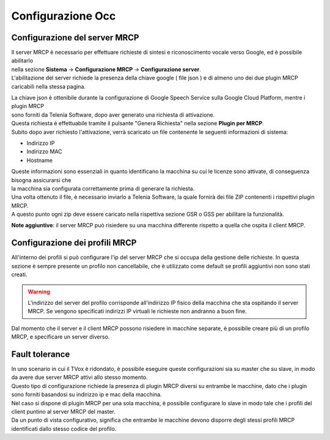 .. |abot_occ_abilitazione_server| image:: ../../../../images/ABot/abot_occ_abilitazione_server.jpg
.. |abot_occ_caricamento_plugin| image:: ../../../../images/ABot/abot_occ_caricamento_plugin.jpg
.. |abot_occ_pagina_profili| image:: ../../../../images/ABot/abot_occ_pagina_profili.jpg


==========================================
Configurazione Occ
==========================================


Configurazione del server MRCP
==========================================

| Il server MRCP è necessario per effettuare richieste di sintesi e riconoscimento vocale verso Google, ed è possibile abilitarlo 
| nella sezione **Sistema** → **Configurazione MRCP** → **Configurazione server**.
| L'abilitazione del server richiede la presenza della chiave google ( file json ) e di almeno uno dei due plugin MRCP caricabili nella stessa pagina.

|abot_occ_abilitazione_server|

| La chiave json è ottenibile durante la configurazione di Google Speech Service sulla Google Cloud Platform, mentre i plugin MRCP 
| sono forniti da Telenia Software, dopo aver generato una richiesta di attivazione.
| Questa richiesta è effettuabile tramite il pulsante "Genera Richiesta" nella sezione **Plugin per MRCP**. 
| Subito dopo aver richiesto l'attivazione, verrà scaricato un file contenente le seguenti informazioni di sistema:

- Indirizzo IP
- Indirizzo MAC 
- Hostname

| Queste informazioni sono essenziali in quanto identificano la macchina su cui le licenze sono attivate, di conseguenza bisogna assicurarsi che 
| la macchina sia configurata correttamente prima di generare la richiesta.
| Una volta ottenuto il file, è necessario inviarlo a Telenia Software, la quale fornirà dei file ZIP contenenti i rispettivi plugin MRCP.
| A questo punto ogni zip deve essere caricato nella rispettiva sezione GSR o GSS per abilitare la funzionalità.

|abot_occ_caricamento_plugin|

**Note aggiuntive**: il server MRCP può risiedere su una macchina differente rispetto a quella che ospita il client MRCP. 


Configurazione dei profili MRCP
=========================================

All'interno dei profili si può configurare l'ip del server MRCP che si occupa della gestione delle richieste. In questa sezione è sempre presente un profilo non cancellabile, che è utilizzato come default se profili aggiuntivi non sono stati creati.

.. warning:: L'indirizzo del server del profilo corrisponde all'indirizzo IP fisico della macchina che sta ospitando il server MRCP. Se vengono specificati indirizzi IP virtuali le richieste non andranno a buon fine.

Dal momento che il server e il client MRCP possono risiedere in macchine separate, è possibile creare più di un profilo MRCP, e specificare un server diverso.

|abot_occ_pagina_profili|


Fault tolerance
==========================================

| In uno scenario in cui il TVox è ridondato, è possibile eseguire queste configurazioni sia su master che su slave, in modo da avere due server MRCP attivi allo stesso momento.
| Questo tipo di configurazione richiede la presenza di plugin MRCP diversi su entrambe le macchine, dato che i plugin sono forniti basandosi su indirizzo ip e mac della macchina.

| Nel caso si dispone di plugin MRCP per una sola macchina, è possibile configurare lo slave in modo tale che i profili del client puntino al server MRCP del master.
| Da un punto di vista configurativo, significa che entrambe le macchine devono disporre degli stessi profili MRCP identificati dallo stesso codice del profilo.
